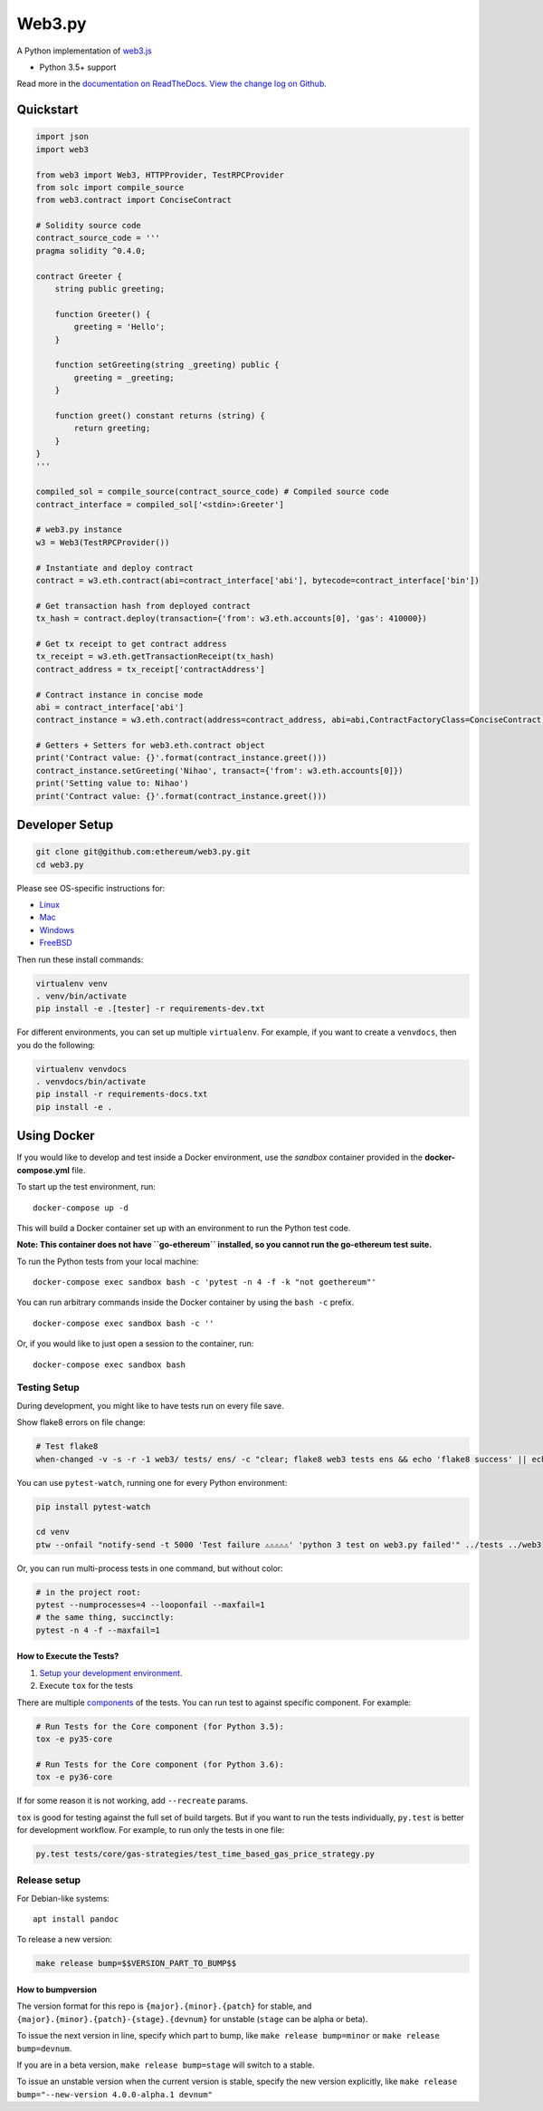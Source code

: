 Web3.py
=======

|Join the chat at https://gitter.im/ethereum/web3.py|

|Build Status|

A Python implementation of
`web3.js <https://github.com/ethereum/web3.js>`__

-  Python 3.5+ support

Read more in the `documentation on
ReadTheDocs <http://web3py.readthedocs.io/>`__. `View the change log on
Github <docs/releases.rst>`__.

Quickstart
----------

.. code:: python

    import json
    import web3

    from web3 import Web3, HTTPProvider, TestRPCProvider
    from solc import compile_source
    from web3.contract import ConciseContract

    # Solidity source code
    contract_source_code = '''
    pragma solidity ^0.4.0;

    contract Greeter {
        string public greeting;

        function Greeter() {
            greeting = 'Hello';
        }

        function setGreeting(string _greeting) public {
            greeting = _greeting;
        }

        function greet() constant returns (string) {
            return greeting;
        }
    }
    '''

    compiled_sol = compile_source(contract_source_code) # Compiled source code
    contract_interface = compiled_sol['<stdin>:Greeter']

    # web3.py instance
    w3 = Web3(TestRPCProvider())

    # Instantiate and deploy contract
    contract = w3.eth.contract(abi=contract_interface['abi'], bytecode=contract_interface['bin'])

    # Get transaction hash from deployed contract
    tx_hash = contract.deploy(transaction={'from': w3.eth.accounts[0], 'gas': 410000})

    # Get tx receipt to get contract address
    tx_receipt = w3.eth.getTransactionReceipt(tx_hash)
    contract_address = tx_receipt['contractAddress']

    # Contract instance in concise mode
    abi = contract_interface['abi']
    contract_instance = w3.eth.contract(address=contract_address, abi=abi,ContractFactoryClass=ConciseContract)

    # Getters + Setters for web3.eth.contract object
    print('Contract value: {}'.format(contract_instance.greet()))
    contract_instance.setGreeting('Nihao', transact={'from': w3.eth.accounts[0]})
    print('Setting value to: Nihao')
    print('Contract value: {}'.format(contract_instance.greet()))

Developer Setup
---------------

.. code:: sh

    git clone git@github.com:ethereum/web3.py.git
    cd web3.py

Please see OS-specific instructions for:

-  `Linux <docs/README-linux.md#Developer-Setup>`__
-  `Mac <docs/README-osx.md#Developer-Setup>`__
-  `Windows <docs/README-windows.md#Developer-Setup>`__
-  `FreeBSD <docs/README-freebsd.md#Developer-Setup>`__

Then run these install commands:

.. code:: sh

    virtualenv venv
    . venv/bin/activate
    pip install -e .[tester] -r requirements-dev.txt

For different environments, you can set up multiple ``virtualenv``. For
example, if you want to create a ``venvdocs``, then you do the
following:

.. code:: sh

    virtualenv venvdocs
    . venvdocs/bin/activate
    pip install -r requirements-docs.txt
    pip install -e .

Using Docker
------------

If you would like to develop and test inside a Docker environment, use
the *sandbox* container provided in the **docker-compose.yml** file.

To start up the test environment, run:

::

    docker-compose up -d

This will build a Docker container set up with an environment to run the
Python test code.

**Note: This container does not have ``go-ethereum`` installed, so you
cannot run the go-ethereum test suite.**

To run the Python tests from your local machine:

::

    docker-compose exec sandbox bash -c 'pytest -n 4 -f -k "not goethereum"'

You can run arbitrary commands inside the Docker container by using the
``bash -c`` prefix.

::

    docker-compose exec sandbox bash -c ''

Or, if you would like to just open a session to the container, run:

::

    docker-compose exec sandbox bash

Testing Setup
~~~~~~~~~~~~~

During development, you might like to have tests run on every file save.

Show flake8 errors on file change:

.. code:: sh

    # Test flake8
    when-changed -v -s -r -1 web3/ tests/ ens/ -c "clear; flake8 web3 tests ens && echo 'flake8 success' || echo 'error'"

You can use ``pytest-watch``, running one for every Python environment:

.. code:: sh

    pip install pytest-watch

    cd venv
    ptw --onfail "notify-send -t 5000 'Test failure ⚠⚠⚠⚠⚠' 'python 3 test on web3.py failed'" ../tests ../web3

Or, you can run multi-process tests in one command, but without color:

.. code:: sh

    # in the project root:
    pytest --numprocesses=4 --looponfail --maxfail=1
    # the same thing, succinctly:
    pytest -n 4 -f --maxfail=1

How to Execute the Tests?
^^^^^^^^^^^^^^^^^^^^^^^^^

1. `Setup your development
   environment <https://github.com/ethereum/web3.py/#developer-setup>`__.

2. Execute ``tox`` for the tests

There are multiple
`components <https://github.com/ethereum/web3.py/blob/master/.travis.yml#L53>`__
of the tests. You can run test to against specific component. For
example:

.. code:: sh

    # Run Tests for the Core component (for Python 3.5):
    tox -e py35-core

    # Run Tests for the Core component (for Python 3.6):
    tox -e py36-core

If for some reason it is not working, add ``--recreate`` params.

``tox`` is good for testing against the full set of build targets. But
if you want to run the tests individually, ``py.test`` is better for
development workflow. For example, to run only the tests in one file:

.. code:: sh

    py.test tests/core/gas-strategies/test_time_based_gas_price_strategy.py

Release setup
~~~~~~~~~~~~~

For Debian-like systems:

::

    apt install pandoc

To release a new version:

.. code:: sh

    make release bump=$$VERSION_PART_TO_BUMP$$

How to bumpversion
^^^^^^^^^^^^^^^^^^

The version format for this repo is ``{major}.{minor}.{patch}`` for
stable, and ``{major}.{minor}.{patch}-{stage}.{devnum}`` for unstable
(``stage`` can be alpha or beta).

To issue the next version in line, specify which part to bump, like
``make release bump=minor`` or ``make release bump=devnum``.

If you are in a beta version, ``make release bump=stage`` will switch to
a stable.

To issue an unstable version when the current version is stable, specify
the new version explicitly, like
``make release bump="--new-version 4.0.0-alpha.1 devnum"``

.. |Join the chat at https://gitter.im/ethereum/web3.py| image:: https://badges.gitter.im/ethereum/web3.py.svg
   :target: https://gitter.im/ethereum/web3.py?utm_source=badge&utm_medium=badge&utm_campaign=pr-badge&utm_content=badge
.. |Build Status| image:: https://circleci.com/gh/ethereum/web3.py.svg?style=shield
   :target: https://circleci.com/gh/ethereum/web3.py.svg?style=shield



